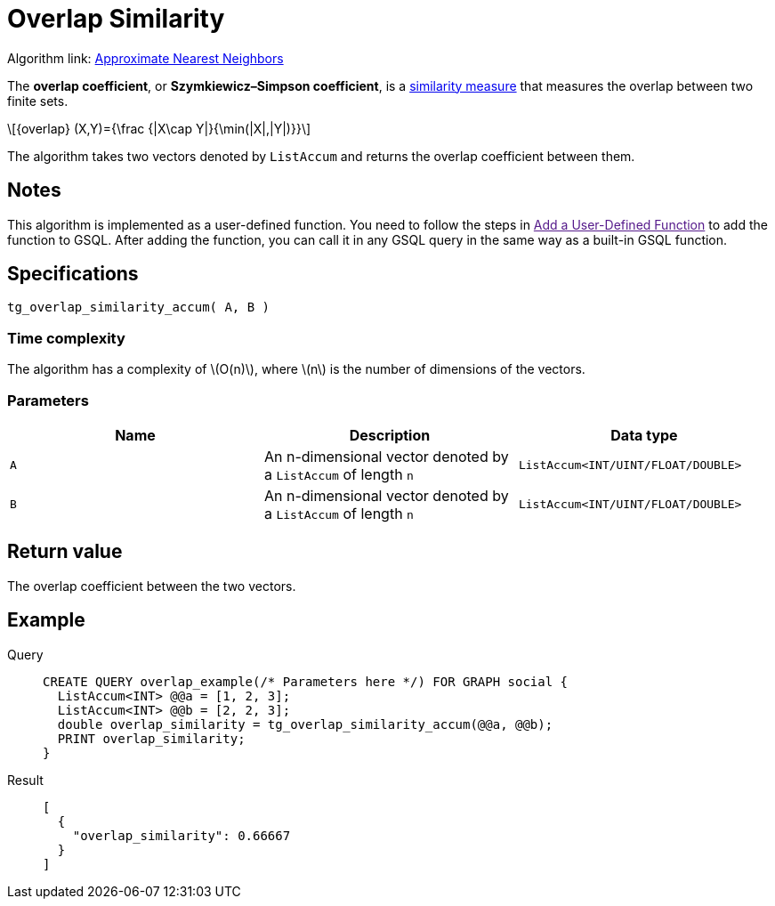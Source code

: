= Overlap Similarity
:stem: latex

Algorithm link: link:https://github.com/tigergraph/gsql-graph-algorithms/tree/master/algorithms/Similarity/approximate_nearest_neighbors[Approximate Nearest Neighbors]

The *overlap coefficient*, or *Szymkiewicz–Simpson coefficient*, is a https://en.wikipedia.org/wiki/Similarity_measure[similarity measure]
that measures the overlap between two finite sets.

[stem]
++++
{overlap} (X,Y)={\frac {|X\cap Y|}{\min(|X|,|Y|)}}
++++

The algorithm takes two vectors denoted by `+ListAccum+` and returns the
overlap coefficient between them.

== Notes
This algorithm is implemented as a user-defined function. You need to
follow the steps in link:[Add a User-Defined Function] to add the
function to GSQL. After adding the function, you can call it in any GSQL
query in the same way as a built-in GSQL function.

== Specifications

....
tg_overlap_similarity_accum( A, B )
....

=== Time complexity
The algorithm has a complexity of stem:[O(n)], where stem:[n] is the number of dimensions of the vectors.

=== Parameters

[options="header",]
|===
|Name |Description |Data type
|`+A+` |An n-dimensional vector denoted by a `+ListAccum+` of length
`+n+` |`+ListAccum<INT/UINT/FLOAT/DOUBLE>+`

|`+B+` |An n-dimensional vector denoted by a `+ListAccum+` of length
`+n+` |`+ListAccum<INT/UINT/FLOAT/DOUBLE>+`
|===

== Return value

The overlap coefficient between the two vectors.

== Example
[tabs]
====
Query::
+
--
[,gsql]
----
CREATE QUERY overlap_example(/* Parameters here */) FOR GRAPH social {
  ListAccum<INT> @@a = [1, 2, 3];
  ListAccum<INT> @@b = [2, 2, 3];
  double overlap_similarity = tg_overlap_similarity_accum(@@a, @@b);
  PRINT overlap_similarity;
}
----
--
Result::
+
--
[,json]
----
[
  {
    "overlap_similarity": 0.66667
  }
]
----
--
====